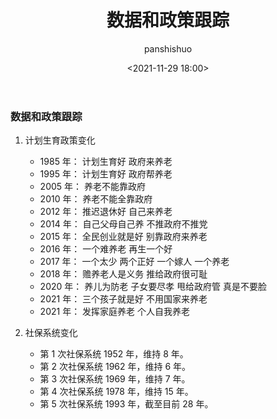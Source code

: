 #+title: 数据和政策跟踪
#+AUTHOR: panshishuo
#+date: <2021-11-29 18:00>
#+HTML_HEAD: <link rel="stylesheet" type="text/css" href="static/myStyle.css" />
#+HTML_HEAD_EXTRA: <meta charset="utf-8">
#+HTML_HEAD_EXTRA: <script async type="text/javascript" src="https://cdn.rawgit.com/mathjax/MathJax/2.7.1/MathJax.js?config=TeX-AMS-MML_HTMLorMML"></script>

*** 数据和政策跟踪

**** 计划生育政策变化
- 1985 年： 计划生育好 政府来养老
- 1995 年： 计划生育好 政府帮养老
- 2005 年： 养老不能靠政府
- 2010 年： 养老不能全靠政府
- 2012 年： 推迟退休好 自己来养老
- 2014 年： 自己父母自己养 不推政府不推党
- 2015 年： 全民创业就是好 别靠政府来养老 
- 2016 年： 一个难养老 再生一个好
- 2017 年： 一个太少 两个正好 一个嫁人 一个养老
- 2018 年： 赡养老人是义务 推给政府很可耻
- 2020 年： 养儿为防老 子女要尽孝 甩给政府管 真是不要脸
- 2021 年： 三个孩子就是好 不用国家来养老
- 2021 年： 发挥家庭养老 个人自我养老

**** 社保系统变化
- 第 1 次社保系统 1952 年，维持 8 年。
- 第 2 次社保系统 1962 年，维持 6 年。
- 第 3 次社保系统 1969 年，维持 7 年。
- 第 4 次社保系统 1978 年，维持 15 年。
- 第 5 次社保系统 1993 年，截至目前 28 年。
